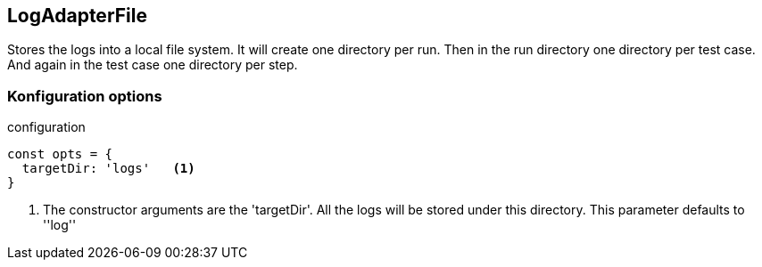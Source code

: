 == LogAdapterFile
Stores the logs into a local file system.
It will create one directory per run. Then in the run directory one directory per
test case. And again in the test case one directory per step.


=== Konfiguration options

.configuration
[source, js]
----
const opts = {
  targetDir: 'logs'   <1>
}
----
<1> The constructor arguments are the 'targetDir'. All the logs will be stored under this directory.
This parameter defaults to ''log''
